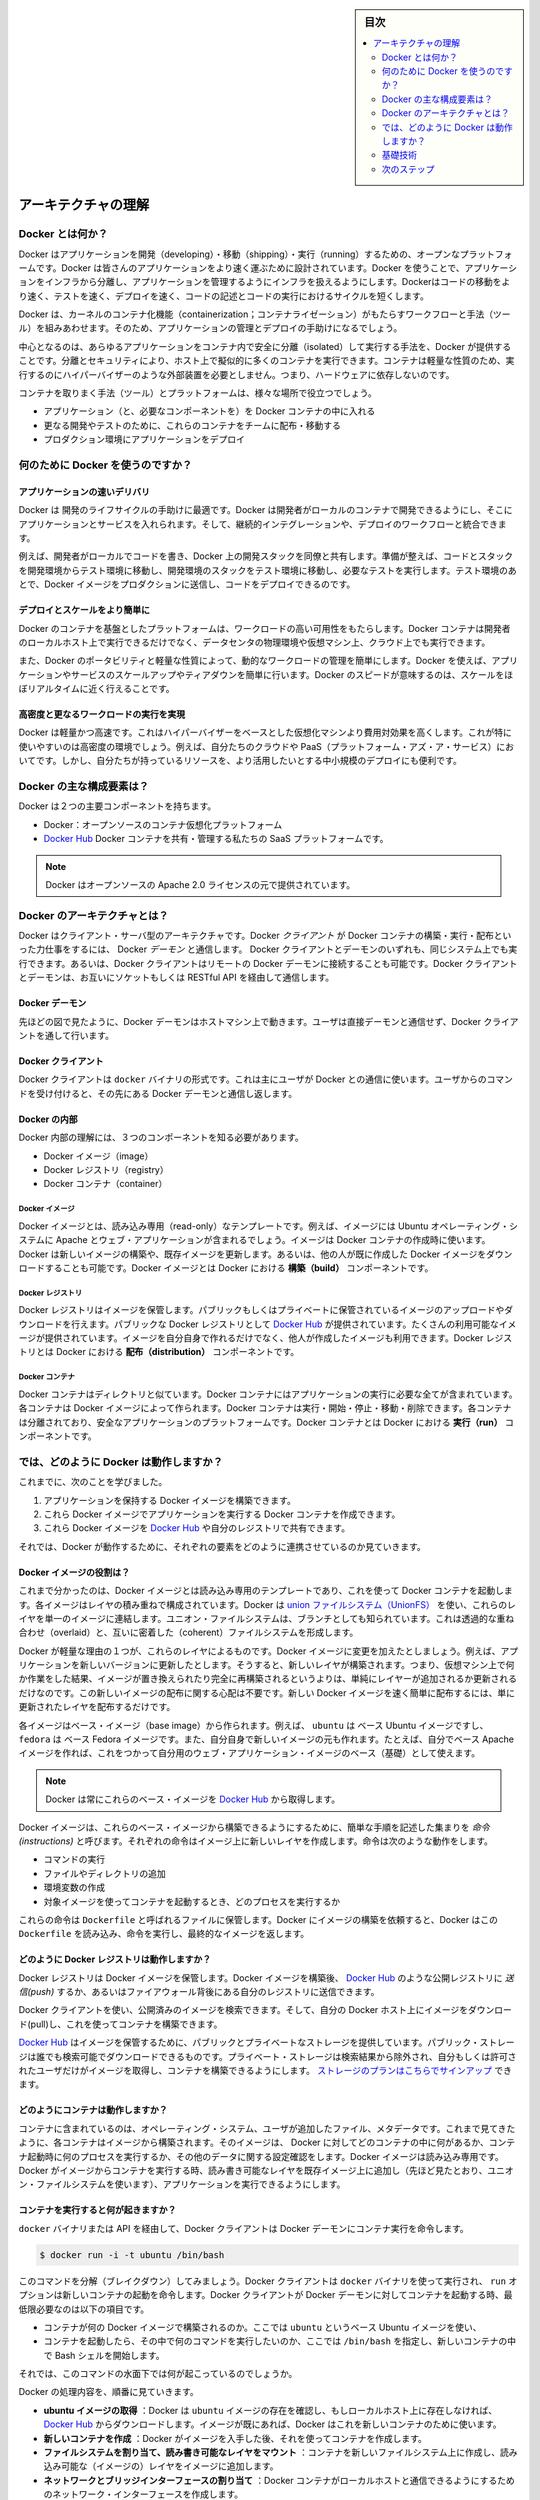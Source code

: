 .. -*- coding: utf-8 -*-
.. URL: https://docs.docker.com/engine/understanding-docker/
.. SOURCE: https://github.com/docker/docker/blob/master/docs/understanding-docker.md
   doc version: 1.11
      https://github.com/docker/docker/commits/master/docs/understanding-docker.md
.. check date: 2016/04/16
.. Commits on Mar 1, 2016 0b882cc0140bc03dfe79462c5cdf77b972c94067
.. -----------------------------------------------------------------------------

.. sidebar:: 目次

   .. contents:: 
       :depth: 2
       :local:

.. Understand the architecture

=======================================
アーキテクチャの理解
=======================================

.. What is Docker?

Docker とは何か？
==============================

.. Docker is an open platform for developing, shipping, and running applications. Docker is designed to deliver your applications faster. With Docker you can separate your applications from your infrastructure and treat your infrastructure like a managed application. Docker helps you ship code faster, test faster, deploy faster, and shorten the cycle between writing code and running code.

Docker はアプリケーションを開発（developing）・移動（shipping）・実行（running）するための、オープンなプラットフォームです。Docker は皆さんのアプリケーションをより速く運ぶために設計されています。Docker を使うことで、アプリケーションをインフラから分離し、アプリケーションを管理するようにインフラを扱えるようにします。Dockerはコードの移動をより速く、テストを速く、デプロイを速く、コードの記述とコードの実行におけるサイクルを短くします。

.. Docker does this by combining kernel containerization features with workflows and tooling that help you manage and deploy your applications

Docker は、カーネルのコンテナ化機能（containerization；コンテナライゼーション）がもたらすワークフローと手法（ツール）を組みあわせます。そのため、アプリケーションの管理とデプロイの手助けになるでしょう。

.. At its core, Docker provides a way to run almost any application securely isolated in a container. The isolation and security allow you to run many containers simultaneously on your host. The lightweight nature of containers, which run without the extra load of a hypervisor, means you can get more out of your hardware.

中心となるのは、あらゆるアプリケーションをコンテナ内で安全に分離（isolated）して実行する手法を、Docker が提供することです。分離とセキュリティにより、ホスト上で擬似的に多くのコンテナを実行できます。コンテナは軽量な性質のため、実行するのにハイパーバイザーのような外部装置を必要としません。つまり、ハードウェアに依存しないのです。

.. Surrounding the container is tooling and a platform which can help you in several ways:

コンテナを取りまく手法（ツール）とプラットフォームは、様々な場所で役立つでしょう。

..    getting your applications (and supporting components) into Docker containers
    distributing and shipping those containers to your teams for further development and testing
    deploying those applications to your production environment, whether it is in a local data center or the Cloud.

* アプリケーション（と、必要なコンポーネントを）を Docker コンテナの中に入れる
* 更なる開発やテストのために、これらのコンテナをチームに配布・移動する
* プロダクション環境にアプリケーションをデプロイ

.. What can I use Docker for?

何のために Docker を使うのですか？
========================================

.. Faster delivery of your applications

アプリケーションの速いデリバリ
------------------------------

.. Docker is perfect for helping you with the development lifecycle. Docker allows your developers to develop on local containers that contain your applications and services. It can then integrate into a continuous integration and deployment workflow.

Docker は 開発のライフサイクルの手助けに最適です。Docker は開発者がローカルのコンテナで開発できるようにし、そこにアプリケーションとサービスを入れられます。そして、継続的インテグレーションや、デプロイのワークフローと統合できます。

.. For example, your developers write code locally and share their development stack via Docker with their colleagues. When they are ready, they push their code and the stack they are developing onto a test environment and execute any required tests. From the testing environment, you can then push the Docker images into production and deploy your code.

例えば、開発者がローカルでコードを書き、Docker 上の開発スタックを同僚と共有します。準備が整えば、コードとスタックを開発環境からテスト環境に移動し、開発環境のスタックをテスト環境に移動し、必要なテストを実行します。テスト環境のあとで、Docker イメージをプロダクションに送信し、コードをデプロイできるのです。

.. Deploying and scaling more easily

デプロイとスケールをより簡単に
----------------------------------------

.. Docker’s container-based platform allows for highly portable workloads. Docker containers can run on a developer’s local host, on physical or virtual machines in a data center, or in the Cloud.

Docker のコンテナを基盤としたプラットフォームは、ワークロードの高い可用性をもたらします。Docker コンテナは開発者のローカルホスト上で実行できるだけでなく、データセンタの物理環境や仮想マシン上、クラウド上でも実行できます。

.. Docker’s portability and lightweight nature also make dynamically managing workloads easy. You can use Docker to quickly scale up or tear down applications and services. Docker’s speed means that scaling can be near real time.

また、Docker のポータビリティと軽量な性質によって、動的なワークロードの管理を簡単にします。Docker を使えば、アプリケーションやサービスのスケールアップやティアダウンを簡単に行います。Docker のスピードが意味するのは、スケールをほぼリアルタイムに近く行えることです。

.. Achieving higher density and running more workloads

高密度と更なるワークロードの実行を実現
----------------------------------------

.. Docker is lightweight and fast. It provides a viable, cost-effective alternative to hypervisor-based virtual machines. This is especially useful in high density environments: for example, building your own Cloud or Platform-as-a-Service. But it is also useful for small and medium deployments where you want to get more out of the resources you have.

Docker は軽量かつ高速です。これはハイパーバイザーをベースとした仮想化マシンより費用対効果を高くします。これが特に使いやすいのは高密度の環境でしょう。例えば、自分たちのクラウドや PaaS（プラットフォーム・アズ・ア・サービス）においてです。しかし、自分たちが持っているリソースを、より活用したいとする中小規模のデプロイにも便利です。

.. What are the major Docker components?

Docker の主な構成要素は？
==============================

.. Docker has two major components:

Docker は２つの主要コンポーネントを持ちます。

..    Docker: the open source container virtualization platform.
    Docker Hub: our Software-as-a-Service platform for sharing and managing Docker containers.

* Docker：オープンソースのコンテナ仮想化プラットフォーム
* `Docker Hub <https://hub.docker.com/>`_ Docker コンテナを共有・管理する私たちの SaaS プラットフォームです。

..    Note: Docker is licensed under the open source Apache 2.0 license.

.. note::

   Docker はオープンソースの Apache 2.0 ライセンスの元で提供されています。

.. What is Docker’s architecture?

Docker のアーキテクチャとは？
==============================

.. Docker uses a client-server architecture. The Docker client talks to the Docker daemon, which does the heavy lifting of building, running, and distributing your Docker containers. Both the Docker client and the daemon can run on the same system, or you can connect a Docker client to a remote Docker daemon. The Docker client and daemon communicate via sockets or through a RESTful API.

Docker はクライアント・サーバ型のアーキテクチャです。Docker *クライアント* が Docker コンテナの構築・実行・配布といった力仕事をするには、 Docker *デーモン* と通信します。 Docker クライアントとデーモンのいずれも、同じシステム上でも実行できます。あるいは、Docker クライアントはリモートの Docker デーモンに接続することも可能です。Docker クライアントとデーモンは、お互いにソケットもしくは RESTful API を経由して通信します。

.. image:: ./article-img/architecture.png
   :scale: 60%
   :alt: Docker アーキテクチャ図

.. The Docker daemon

Docker デーモン
--------------------

.. As shown in the diagram above, the Docker daemon runs on a host machine. The user does not directly interact with the daemon, but instead through the Docker client.

先ほどの図で見たように、Docker デーモンはホストマシン上で動きます。ユーザは直接デーモンと通信せず、Docker クライアントを通して行います。

.. The Docker client

Docker クライアント
--------------------

.. The Docker client, in the form of the docker binary, is the primary user interface to Docker. It accepts commands from the user and communicates back and forth with a Docker daemon.

Docker クライアントは ``docker`` バイナリの形式です。これは主にユーザが Docker との通信に使います。ユーザからのコマンドを受け付けると、その先にある Docker デーモンと通信し返します。

.. Inside Docker

Docker の内部
--------------------

.. To understand Docker’s internals, you need to know about three components:

Docker 内部の理解には、３つのコンポーネントを知る必要があります。

* Docker イメージ（image）
* Docker レジストリ（registry）
* Docker コンテナ（container）

.. Docker images

Docker イメージ
^^^^^^^^^^^^^^^^^^^^

.. A Docker image is a read-only template. For example, an image could contain an Ubuntu operating system with Apache and your web application installed. Images are used to create Docker containers. Docker provides a simple way to build new images or update existing images, or you can download Docker images that other people have already created. Docker images are the build component of Docker.

Docker イメージとは、読み込み専用（read-only）なテンプレートです。例えば、イメージには Ubuntu オペレーティング・システムに Apache とウェブ・アプリケーションが含まれるでしょう。イメージは Docker コンテナの作成時に使います。Docker は新しいイメージの構築や、既存イメージを更新します。あるいは、他の人が既に作成した Docker イメージをダウンロードすることも可能です。Docker イメージとは Docker における **構築（build）** コンポーネントです。

.. Docker registries

Docker レジストリ
^^^^^^^^^^^^^^^^^^^^

.. Docker registries hold images. These are public or private stores from which you upload or download images. The public Docker registry is provided with the Docker Hub. It serves a huge collection of existing images for your use. These can be images you create yourself or you can use images that others have previously created. Docker registries are the distribution component of Docker.

Docker レジストリはイメージを保管します。パブリックもしくはプライベートに保管されているイメージのアップロードやダウンロードを行えます。パブリックな Docker レジストリとして `Docker Hub <http://hub.docker.com/>`__ が提供されています。たくさんの利用可能なイメージが提供されています。イメージを自分自身で作れるだけでなく、他人が作成したイメージも利用できます。Docker レジストリとは Docker における **配布（distribution）** コンポーネントです。

.. Docker containers

Docker コンテナ
^^^^^^^^^^^^^^^^^^^

.. Docker containers are similar to a directory. A Docker container holds everything that is needed for an application to run. Each container is created from a Docker image. Docker containers can be run, started, stopped, moved, and deleted. Each container is an isolated and secure application platform. Docker containers are the run component of Docker.

Docker コンテナはディレクトリと似ています。Docker コンテナにはアプリケーションの実行に必要な全てが含まれています。各コンテナは Docker イメージによって作られます。Docker コンテナは実行・開始・停止・移動・削除できます。各コンテナは分離されており、安全なアプリケーションのプラットフォームです。Docker コンテナとは Docker における **実行（run）** コンポーネントです。

.. So how does Docker work?

では、どのように Docker は動作しますか？
========================================

.. So far, we’ve learned that:

これまでに、次のことを学びました。

..    You can build Docker images that hold your applications.
    You can create Docker containers from those Docker images to run your applications.
    You can share those Docker images via Docker Hub or your own registry.

1. アプリケーションを保持する Docker イメージを構築できます。
2. これら Docker イメージでアプリケーションを実行する Docker コンテナを作成できます。
3. これら Docker イメージを `Docker Hub <https://hub.docker.com/>`__ や自分のレジストリで共有できます。

.. Let’s look at how these elements combine together to make Docker work.

それでは、Docker が動作するために、それぞれの要素をどのように連携させているのか見ていきます。

.. How does a Docker image work?

Docker イメージの役割は？
----------------------------------------

.. We’ve already seen that Docker images are read-only templates from which Docker containers are launched. Each image consists of a series of layers. Docker makes use of union file systems to combine these layers into a single image. Union file systems allow files and directories of separate file systems, known as branches, to be transparently overlaid, forming a single coherent file system.

これまで分かったのは、Docker イメージとは読み込み専用のテンプレートであり、これを使って Docker コンテナを起動します。各イメージはレイヤの積み重ねで構成されています。Docker は `union ファイルシステム（UnionFS） <https://ja.wikipedia.org/wiki/UnionFS>`_ を使い、これらのレイヤを単一のイメージに連結します。ユニオン・ファイルシステムは、ブランチとしても知られています。これは透過的な重ね合わせ（overlaid）と、互いに密着した（coherent）ファイルシステムを形成します。

.. One of the reasons Docker is so lightweight is because of these layers. When you change a Docker image—for example, update an application to a new version— a new layer gets built. Thus, rather than replacing the whole image or entirely rebuilding, as you may do with a virtual machine, only that layer is added or updated. Now you don’t need to distribute a whole new image, just the update, making distributing Docker images faster and simpler.

Docker が軽量な理由の１つが、これらのレイヤによるものです。Docker イメージに変更を加えたとしましょう。例えば、アプリケーションを新しいバージョンに更新したとします。そうすると、新しいレイヤが構築されます。つまり、仮想マシン上で何か作業をした結果、イメージが置き換えられたり完全に再構築されるというよりは、単純にレイヤーが追加されるか更新されるだけなのです。この新しいイメージの配布に関する心配は不要です。新しい Docker イメージを速く簡単に配布するには、単に更新されたレイヤを配布するだけです。

.. Every image starts from a base image, for example ubuntu, a base Ubuntu image, or fedora, a base Fedora image. You can also use images of your own as the basis for a new image, for example if you have a base Apache image you could use this as the base of all your web application images.

各イメージはベース・イメージ（base image）から作られます。例えば、 ``ubuntu``  は ベース Ubuntu イメージですし、 ``fedora`` は ベース Fedora イメージです。また、自分自身で新しいイメージの元も作れます。たとえば、自分でベース Apache イメージを作れば、これをつかって自分用のウェブ・アプリケーション・イメージのベース（基礎）として使えます。

..     Note: Docker usually gets these base images from Docker Hub.

.. note::

   Docker は常にこれらのベース・イメージを `Docker Hub <https://hub.docker.com/>`__ から取得します。

.. Docker images are then built from these base images using a simple, descriptive set of steps we call instructions. Each instruction creates a new layer in our image. Instructions include actions like:

Docker イメージは、これらのベース・イメージから構築できるようにするために、簡単な手順を記述した集まりを *命令 (instructions)* と呼びます。それぞれの命令はイメージ上に新しいレイヤを作成します。命令は次のような動作をします。

..     Run a command.
    Add a file or directory.
    Create an environment variable.
    What process to run when launching a container from this image.

* コマンドの実行
* ファイルやディレクトリの追加
* 環境変数の作成
* 対象イメージを使ってコンテナを起動するとき、どのプロセスを実行するか

.. These instructions are stored in a file called a Dockerfile. Docker reads this Dockerfile when you request a build of an image, executes the instructions, and returns a final image.

これらの命令は ``Dockerfile`` と呼ばれるファイルに保管します。Docker にイメージの構築を依頼すると、Docker はこの ``Dockerfile`` を読み込み、命令を実行し、最終的なイメージを返します。

.. How does a Docker registry work?

どのように Docker レジストリは動作しますか？
--------------------------------------------------

.. The Docker registry is the store for your Docker images. Once you build a Docker image you can push it to a public registry such as the one provided by Docker Hub or to your own registry running behind your firewall.

Docker レジストリは Docker イメージを保管します。Docker イメージを構築後、 `Docker Hub <https://hub.docker.com/>`__ のような公開レジストリに *送信(push)* するか、あるいはファイアウォール背後にある自分のレジストリに送信できます。

.. Using the Docker client, you can search for already published images and then pull them down to your Docker host to build containers from them.

Docker クライアントを使い、公開済みのイメージを検索できます。そして、自分の Docker ホスト上にイメージをダウンロード(pull)し、これを使ってコンテナを構築できます。

.. Docker Hub provides both public and private storage for images. Public storage is searchable and can be downloaded by anyone. Private storage is excluded from search results and only you and your users can pull images down and use them to build containers. You can sign up for a storage plan here.

`Docker Hub <https://hub.docker.com/>`__ はイメージを保管するために、パブリックとプライベートなストレージを提供しています。パブリック・ストレージは誰でも検索可能でダウンロードできるものです。プライベート・ストレージは検索結果から除外され、自分もしくは許可されたユーザだけがイメージを取得し、コンテナを構築できるようにします。 `ストレージのプランはこちらでサインアップ <https://hub.docker.com/plans>`_  できます。

.. How does a container work?

どのようにコンテナは動作しますか？
----------------------------------------

.. A container consists of an operating system, user-added files, and meta-data. As we’ve seen, each container is built from an image. That image tells Docker what the container holds, what process to run when the container is launched, and a variety of other configuration data. The Docker image is read-only. When Docker runs a container from an image, it adds a read-write layer on top of the image (using a union file system as we saw earlier) in which your application can then run.

コンテナに含まれているのは、オペレーティング・システム、ユーザが追加したファイル、メタデータです。これまで見てきたように、各コンテナはイメージから構築されます。そのイメージは、 Docker に対してどのコンテナの中に何があるか、コンテナ起動時に何のプロセスを実行するか、その他のデータに関する設定確認をします。Docker イメージは読み込み専用です。Docker がイメージからコンテナを実行する時、読み書き可能なレイヤを既存イメージ上に追加し（先ほど見たとおり、ユニオン・ファイルシステムを使います）、アプリケーションを実行できるようにします。

.. What happens when you run a container?

コンテナを実行すると何が起きますか？
----------------------------------------

.. Either by using the docker binary or via the API, the Docker client tells the Docker daemon to run a container.

``docker`` バイナリまたは API を経由して、Docker クライアントは Docker デーモンにコンテナ実行を命令します。

.. code-block:: bash

   $ docker run -i -t ubuntu /bin/bash

.. Let’s break down this command. The Docker client is launched using the docker binary with the run option telling it to launch a new container. The bare minimum the Docker client needs to tell the Docker daemon to run the container is:

このコマンドを分解（ブレイクダウン）してみましょう。Docker クライアントは ``docker`` バイナリを使って実行され、 ``run`` オプションは新しいコンテナの起動を命令します。Docker クライアントが Docker デーモンに対してコンテナを起動する時、最低限必要なのは以下の項目です。

..    What Docker image to build the container from, here ubuntu, a base Ubuntu image;
..    The command you want to run inside the container when it is launched, here /bin/bash, to start the Bash shell inside the new container.

* コンテナが何の Docker イメージで構築されるのか。ここでは ``ubuntu`` というベース Ubuntu イメージを使い、
* コンテナを起動したら、その中で何のコマンドを実行したいのか、ここでは ``/bin/bash`` を指定し、新しいコンテナの中で Bash シェルを開始します。

.. So what happens under the hood when we run this command?

それでは、このコマンドの水面下では何が起こっているのでしょうか。

.. In order, Docker does the following:

Docker の処理内容を、順番に見ていきます。

..    Pulls the ubuntu image: Docker checks for the presence of the ubuntu image and, if it doesn’t exist locally on the host, then Docker downloads it from Docker Hub. If the image already exists, then Docker uses it for the new container.
    Creates a new container: Once Docker has the image, it uses it to create a container.
    Allocates a filesystem and mounts a read-write layer: The container is created in the file system and a read-write layer is added to the image.
    Allocates a network / bridge interface: Creates a network interface that allows the Docker container to talk to the local host.
    Sets up an IP address: Finds and attaches an available IP address from a pool.
    Executes a process that you specify: Runs your application, and;
    Captures and provides application output: Connects and logs standard input, outputs and errors for you to see how your application is running.

* **ubuntu イメージの取得** ：Docker は ``ubuntu`` イメージの存在を確認し、もしローカルホスト上に存在しなければ、 `Docker Hub <https://hub.docker.com/>`__ からダウンロードします。イメージが既にあれば、Docker はこれを新しいコンテナのために使います。
* **新しいコンテナを作成** ：Docker がイメージを入手した後、それを使ってコンテナを作成します。
* **ファイルシステムを割り当て、読み書き可能なレイヤをマウント** ：コンテナを新しいファイルシステム上に作成し、読み込み可能な（イメージの）レイヤをイメージに追加します。
* **ネットワークとブリッジインターフェースの割り当て** ：Docker コンテナがローカルホストと通信できるようにするためのネットワーク・インターフェースを作成します。
* **IP アドレスを設定** ：プールされている範囲内で利用可能な IP アドレスを探して（コンテナに）追加します。
* **指定したプロセスを実行** ：アプリケーションを実行し、そして、
* **アプリケーションの出力を収集・表示** ：コンテナに接続し、アプリケーションを実行したことによる標準入力・標準出力・エラーを記録・表示します。

.. You now have a running container! From here you can manage your container, interact with your application and then, when finished, stop and remove your container.

これでコンテナが動きました！ 以降は自分でコンテナを管理し、アプリケーションと双方向にやりとりし、利用し終えたらコンテナを停止・削除できます。

.. The underlying technology

基礎技術
==========

.. Docker is written in Go and makes use of several kernel features to deliver the functionality we’ve seen.

Docker は Go 言語で書かれており、これまで見てきた機能は、カーネルが持つ複数の機能を利用しています。

.. Namespaces

名前空間（namespaces）
------------------------------

.. Docker takes advantage of a technology called namespaces to provide the isolated workspace we call the container. When you run a container, Docker creates a set of namespaces for that container.

Docker は名前空間（ネームスペース）と呼ばれる技術を利用し、*コンテナ （container）* と呼ぶワークスペース（作業空間）の分離をもたらします。Docker はコンテナ毎に *名前空間* の集まりを作成します。

.. This provides a layer of isolation: each aspect of a container runs in its own namespace and does not have access outside it.

これはレイヤの分離をもたらします。つまり、コンテナを実行すると、それぞれが自身の名前空間を持ち、そこから外にはアクセスできないように見えます。

.. Some of the namespaces that Docker uses on Linux are:

Docker が使う Linux 上の名前空間は、次の通りです。

..    The pid namespace: Used for process isolation (PID: Process ID).
    The net namespace: Used for managing network interfaces (NET: Networking).
    The ipc namespace: Used for managing access to IPC resources (IPC: InterProcess Communication).
    The mnt namespace: Used for managing mount-points (MNT: Mount).
    The uts namespace: Used for isolating kernel and version identifiers. (UTS: Unix 

* **pid 名前区間** ：プロセスの分離に使います（PID：プロセス ID）
* **net 名前区間** ：ネットワーク・インターフェースの管理に使います（NET：ネットワーキング）
* **ipc 名前区間** ：IPC リソースに対するアクセス管理に使います（IPC：InterProcess Communication、内部プロセスの通信）
* **mnt 名前区間** ：マウント・ポイントの管理に使います（MNT：マウント）
* **uts 名前区間** ：カーネルとバージョン認識の隔離に使います（UTS：Unix  Timesharing System、Unix タイムシェアリング・システム）

.. Control groups

コントロール・グループ( Control groups)
----------------------------------------

.. Docker on Linux also makes use of another technology called cgroups or control groups. A key to running applications in isolation is to have them only use the resources you want. This ensures containers are good multi-tenant citizens on a host. Control groups allow Docker to share available hardware resources to containers and, if required, set up limits and constraints. For example, limiting the memory available to a specific container.

Linux 上の Docker は、 ``cgroup``  やコントロール・グループと呼ばれる技術を使います。アプリケーション実行の鍵となるのは、自身が必要なリソースのみを分離することです。この機能があるため、ホスト上で複数の利用者がいても、コンテナを使えます。また、コントロール・グループにより、Docker はコンテナに対して利用可能なハードウェア・リソースを共有し、必要があればコンテナが必要なリソース上限を設定できます。例えば、特定のコンテナに対する利用可能なメモリに制限を加えます。

.. Union file systems

ユニオン・ファイル・システム
------------------------------

.. Union file systems, or UnionFS, are file systems that operate by creating layers, making them very lightweight and fast. Docker uses union file systems to provide the building blocks for containers. Docker can make use of several union file system variants including: AUFS, btrfs, vfs, and DeviceMapper.

ユニオン・ファイル・システム、あるいは UnionFS はファイルシステムです。これは作成されたレイヤーを操作することで、非常に軽量かつ高速です。Docker はコンテナ毎にブロックを構築するためにユニオン・ファイル・システムを使います。Docker は AUFS、btrfs、vfs、DeviceMapper を含む複数のユニオン・ファイル・システムの派生を利用できます。

.. Container format

コンテナの形式（フォーマット）
------------------------------

.. Docker combines these components into a wrapper we call a container format. The default container format is called libcontainer. In the future, Docker may support other container formats, for example, by integrating with BSD Jails or Solaris Zones.

Docker はこれらのコンポーネントを連結し、包み込んでいます。これをコンテナ形式（フォーマット）と読んでいます。デフォルトのコンテナ形式は ``libcontainer`` と呼ばれています。いずれ、Docker は他のコンテナ形式、例えば BSD Jail や Solaris Zone との統合をサポートするかもしれません。

.. Next steps

次のステップ
====================

.. Installing Docker

Docker インストール
--------------------

.. Visit the installation section.

:doc:`インストールの章 </engine/installation/index>` をご覧ください。

.. The Docker user guide

Docker ユーザ・ガイド
------------------------------

.. Learn Docker in depth.

:doc:`さらに深く学びましょう。 </engine/userguide/index>` 

.. seealso:: 
   Understand the architecture
      https://docs.docker.com/engine/understanding-docker/

